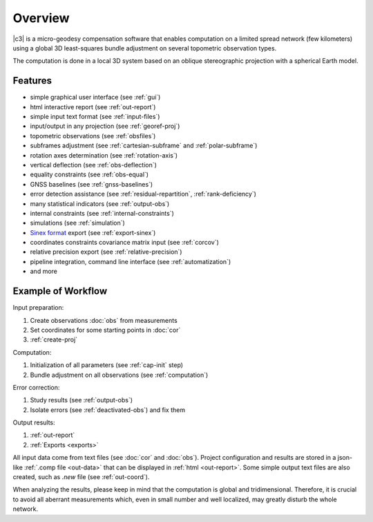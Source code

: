 .. _overview:

========
Overview
========

|c3| is a micro-geodesy compensation software that enables computation on a limited spread network (few kilometers)
using a global 3D least-squares bundle adjustment on several topometric observation types.

The computation is done in a local 3D system based on an oblique stereographic projection with a spherical Earth model.

Features
================

- simple graphical user interface (see :ref:`gui`)

- html interactive report (see :ref:`out-report`)

- simple input text format (see :ref:`input-files`)

- input/output in any projection (see :ref:`georef-proj`)

- topometric observations (see :ref:`obsfiles`)

- subframes adjustment (see :ref:`cartesian-subframe` and :ref:`polar-subframe`)

- rotation axes determination (see :ref:`rotation-axis`)

- vertical deflection (see :ref:`obs-deflection`)

- equality constraints (see :ref:`obs-equal`)

- GNSS baselines (see :ref:`gnss-baselines`)

- error detection assistance (see :ref:`residual-repartition`, :ref:`rank-deficiency`)

- many statistical indicators (see :ref:`output-obs`)

- internal constraints (see :ref:`internal-constraints`)

- simulations (see :ref:`simulation`)

- `Sinex format <https://www.iers.org/IERS/EN/Organization/AnalysisCoordinator/SinexFormat/sinex.html>`_ export (see :ref:`export-sinex`)

- coordinates constraints covariance matrix input (see :ref:`corcov`)

- relative precision export (see :ref:`relative-precision`)

- pipeline integration, command line interface (see :ref:`automatization`)

- and more



Example of Workflow
===================

Input preparation:

#. Create observations :doc:`obs` from measurements

#. Set coordinates for some starting points in :doc:`cor`

#. :ref:`create-proj`

Computation:

#. Initialization of all parameters (see :ref:`cap-init` step)

#. Bundle adjustment on all observations (see :ref:`computation`)

Error correction:

#. Study results (see :ref:`output-obs`)

#. Isolate errors (see :ref:`deactivated-obs`) and fix them

Output results:

#. :ref:`out-report`

#. :ref:`Exports <exports>`

All input data come from text files (see :doc:`cor` and :doc:`obs`).
Project configuration and results are stored in a json-like :ref:`.comp file <out-data>` that can be displayed in :ref:`html <out-report>`.
Some simple output text files are also created, such as *.new* file (see :ref:`out-coord`).

When analyzing the results, please keep in mind that the computation is global and tridimensional.
Therefore, it is crucial to avoid all aberrant measurements which, even in small number and well localized, may greatly disturb the whole network.





